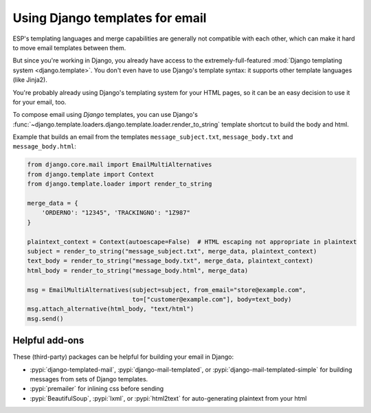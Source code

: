 .. _django-templates:

Using Django templates for email
================================

ESP's templating languages and merge capabilities are generally not compatible
with each other, which can make it hard to move email templates between them.

But since you're working in Django, you already have access to the
extremely-full-featured :mod:`Django templating system <django.template>`.
You don't even have to use Django's template syntax: it supports other
template languages (like Jinja2).

You're probably already using Django's templating system for your HTML pages,
so it can be an easy decision to use it for your email, too.

To compose email using *Django* templates, you can use Django's
:func:`~django.template.loaders.django.template.loader.render_to_string`
template shortcut to build the body and html.

Example that builds an email from the templates ``message_subject.txt``,
``message_body.txt`` and ``message_body.html``:

.. code-block:: python

    from django.core.mail import EmailMultiAlternatives
    from django.template import Context
    from django.template.loader import render_to_string

    merge_data = {
        'ORDERNO': "12345", 'TRACKINGNO': "1Z987"
    }

    plaintext_context = Context(autoescape=False)  # HTML escaping not appropriate in plaintext
    subject = render_to_string("message_subject.txt", merge_data, plaintext_context)
    text_body = render_to_string("message_body.txt", merge_data, plaintext_context)
    html_body = render_to_string("message_body.html", merge_data)

    msg = EmailMultiAlternatives(subject=subject, from_email="store@example.com",
                                 to=["customer@example.com"], body=text_body)
    msg.attach_alternative(html_body, "text/html")
    msg.send()


Helpful add-ons
---------------

These (third-party) packages can be helpful for building your email
in Django:

.. TODO: flesh this out

* :pypi:`django-templated-mail`, :pypi:`django-mail-templated`, or :pypi:`django-mail-templated-simple`
  for building messages from sets of Django templates.
* :pypi:`premailer` for inlining css before sending
* :pypi:`BeautifulSoup`, :pypi:`lxml`, or :pypi:`html2text` for auto-generating plaintext from your html

